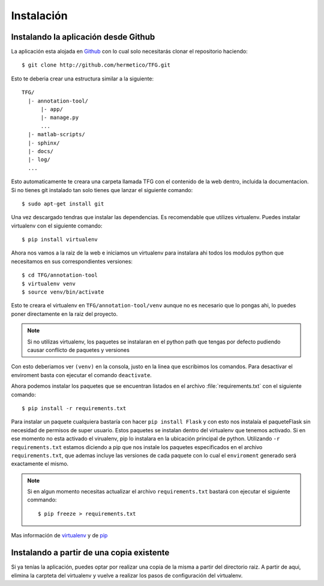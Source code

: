.. _getting_started:

===========
Instalación
===========

.. _installing-annotation-tool:


Instalando la aplicación desde Github
=====================================

La aplicación esta alojada en `Github <http://github.com>`_ con lo cual solo necesitarás clonar el repositorio haciendo::

    
    $ git clone http://github.com/hermetico/TFG.git

Esto te deberia crear una estructura similar a la siguiente::

    TFG/
      |- annotation-tool/
          |- app/
          |- manage.py
          ...
      |- matlab-scripts/
      |- sphinx/
      |- docs/
      |- log/
      ...

Esto automaticamente te creara una carpeta llamada TFG con el contenido de la web dentro, incluida la documentacion.
Si no 
tienes git instalado tan solo tienes que lanzar el siguiente comando::


    $ sudo apt-get install git

Una vez descargado tendras que instalar las dependencias. Es recomendable que utilizes virtualenv.
Puedes instalar virtualenv con el siguiente comando::

    $ pip install virtualenv

Ahora nos vamos a la raiz de la web e iniciamos un virtualenv para instalara ahi todos los modulos python
que necesitamos en sus correspondientes versiones::


    $ cd TFG/annotation-tool
    $ virtualenv venv
    $ source venv/bin/activate

Esto te creara el virtualenv en ``TFG/annotation-tool/venv`` aunque no es necesario que lo pongas ahi, lo puedes poner directamente en la raiz del proyecto.

.. note::

    Si no utilizas virtualenv, los paquetes se instalaran en el python path que tengas por defecto pudiendo
    causar conflicto de paquetes y versiones

Con esto deberiamos ver ``(venv)`` en la consola, justo en la linea que escribimos los comandos. Para desactivar el enviroment basta con ejecutar el comando ``deactivate``.

.. image:: assets/virtualenv-prompt.jpg

Ahora podemos instalar los paquetes que se encuentran listados en el archivo :file:`requirements.txt` con el siguiente comando::

    $ pip install -r requirements.txt



Para instalar un paquete cualquiera bastaría con hacer ``pip install Flask`` y con esto nos instalaía el paqueteFlask sin necesidad de permisos de super usuario. Estos paquetes se instalan dentro del virtualenv que tenemos activado. Si en ese momento no esta activado el virualenv, pip lo instalara en la ubicación principal de python.
Utilizando ``-r requirements.txt`` estamos diciendo a pip que nos instale los paquetes especificados en el archivo ``requirements.txt``, que ademas incluye las versiones de cada paquete con lo cual el ``enviroment`` generado será exactamente el mismo.

.. note::
    
    Si en algun momento necesitas actualizar el archivo ``requirements.txt`` bastará con ejecutar el siguiente commando::

        $ pip freeze > requirements.txt


Mas información de `virtualenv <https://virtualenv.pypa.io/en/stable/>`_  y de `pip <https://pip.pypa.io/en/stable/>`_ 


Instalando a partir de una copia existente
==========================================

Si ya tenías la aplicación, puedes optar por realizar una copia de la misma a partir del directorio raiz. A partir de aqui, elimina la carpteta del virtualenv y vuelve a realizar los pasos de configuración del virtualenv.

